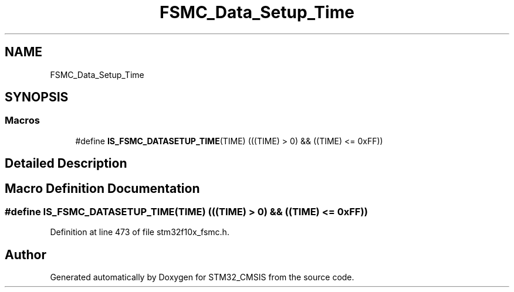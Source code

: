 .TH "FSMC_Data_Setup_Time" 3 "Sun Apr 16 2017" "STM32_CMSIS" \" -*- nroff -*-
.ad l
.nh
.SH NAME
FSMC_Data_Setup_Time
.SH SYNOPSIS
.br
.PP
.SS "Macros"

.in +1c
.ti -1c
.RI "#define \fBIS_FSMC_DATASETUP_TIME\fP(TIME)   (((TIME) > 0) && ((TIME) <= 0xFF))"
.br
.in -1c
.SH "Detailed Description"
.PP 

.SH "Macro Definition Documentation"
.PP 
.SS "#define IS_FSMC_DATASETUP_TIME(TIME)   (((TIME) > 0) && ((TIME) <= 0xFF))"

.PP
Definition at line 473 of file stm32f10x_fsmc\&.h\&.
.SH "Author"
.PP 
Generated automatically by Doxygen for STM32_CMSIS from the source code\&.

